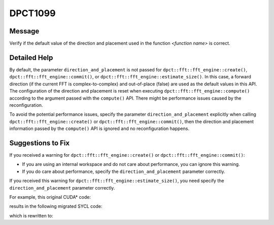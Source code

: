 .. _DPCT1099:

DPCT1099
========

Message
-------

.. _msg-1099-start:

Verify if the default value of the direction and placement used in the function
*<function name>* is correct.


.. _msg-1099-end:

Detailed Help
-------------

By default, the parameter ``direction_and_placement`` is not passed for
``dpct::fft::fft_engine::create()``, ``dpct::fft::fft_engine::commit()``, or
``dpct::fft::fft_engine::estimate_size()``. In this case, a forward direction
(if the current FFT is complex-to-complex) and out-of-place (false) are used as
the default values in this API. The configuration of the direction and placement
is reset when executing ``dpct::fft::fft_engine::compute()`` according to the
argument passed with the ``compute()`` API. There might be performance issues
caused by the reconfiguration.

To avoid the potential performance issues, specify the parameter
``direction_and_placement`` explicitly when calling
``dpct::fft::fft_engine::create()`` or ``dpct::fft::fft_engine::commit()``, then
the direction and placement information passed by the ``compute()`` API is
ignored and no reconfiguration happens.


Suggestions to Fix
------------------

If you received a warning for ``dpct::fft::fft_engine::create()`` or
``dpct::fft::fft_engine::commit()``:

* If you are using an internal workspace and do not care about performance, you
  can ignore this warning.
* If you do care about performance, specify the ``direction_and_placement``
  parameter correctly.

If you received this warning for ``dpct::fft::fft_engine::estimate_size()``, you
need specify the ``direction_and_placement`` parameter correctly.

For example, this original CUDA\* code:

.. code-block:: cpp
   :linenos:

   void foo(cufftHandle plan, float2 *idata, float2 *odata) {
     size_t worksize;
     cufftMakePlan1d(plan, 7, CUFFT_C2C, 2, &worksize);
     cufftExecC2C(plan, idata, odata, CUFFT_INVERSE);
   }

results in the following migrated SYCL code:

.. code-block:: cpp
   :linenos:

   void foo(dpct::fft::fft_engine_ptr plan, sycl::float2 *idata,
            sycl::float2 *odata) {
     size_t worksize;
     /*
     DPCT1100:0: Currently the DFT external workspace feature in the Intel(R)
     oneAPI Math Kernel Library (oneMKL) is only supported on GPU devices. Use the
     internal workspace if your code should run on non-GPU devices.
     */
     /*
     DPCT1099:1: Verify if the default value of the direction and placement used in
     the function "commit" aligns with the related "compute" function call.
     */
     plan->commit(&dpct::get_in_order_queue(), 7,
                  dpct::fft::fft_type::complex_float_to_complex_float, 2,
                  &worksize);
     plan->compute<sycl::float2, sycl::float2>(idata, odata,
                                               dpct::fft::fft_direction::backward);
   }

which is rewritten to:

.. code-block:: cpp
   :linenos:

   void foo(dpct::fft::fft_engine_ptr plan, sycl::float2 *idata,
            sycl::float2 *odata) {
     size_t worksize;
     plan->commit(&dpct::get_in_order_queue(), 7,
                  dpct::fft::fft_type::complex_float_to_complex_float, 2,
                  &worksize, std::make_pair(dpct::fft::fft_direction::backward, false));
     plan->compute<sycl::float2, sycl::float2>(idata, odata,
                                               dpct::fft::fft_direction::backward);
   }
